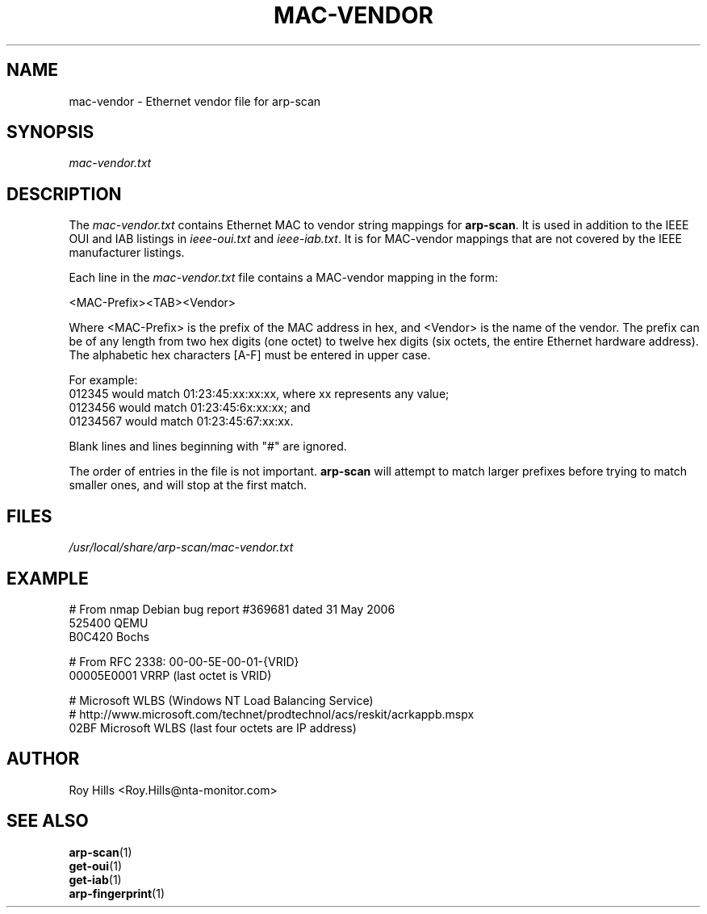 .\" $Id$
.TH MAC-VENDOR 5 "July 10, 2006"
.\" Please adjust this date whenever revising the man page.
.SH NAME
mac-vendor \- Ethernet vendor file for arp-scan
.SH SYNOPSIS
.I mac-vendor.txt
.SH DESCRIPTION
The
.I mac-vendor.txt
contains Ethernet MAC to vendor string mappings for
.BR arp-scan .
It is used in addition to the IEEE OUI and IAB listings in
.I ieee-oui.txt
and
.IR ieee-iab.txt .
It is for MAC-vendor mappings that are not covered by the IEEE manufacturer
listings.
.PP
Each line in the
.I mac-vendor.txt
file contains a MAC-vendor mapping in the form:
.PP
.nf
<MAC-Prefix><TAB><Vendor>
.fi
.PP
Where <MAC-Prefix> is the prefix of the MAC address in hex, and <Vendor>
is the name of the vendor.  The prefix can be of any length from two hex
digits (one octet) to twelve hex digits (six octets, the entire Ethernet
hardware address).  The alphabetic hex characters [A-F] must be entered
in upper case.
.PP
For example:
.nf
012345    would match 01:23:45:xx:xx:xx, where xx represents any value;
0123456   would match 01:23:45:6x:xx:xx; and
01234567  would match 01:23:45:67:xx:xx.
.fi
.PP
Blank lines and lines beginning with "#" are ignored.
.PP
The order of entries in the file is not important.
.B arp-scan
will attempt to match larger prefixes before trying to match smaller ones, and
will stop at the first match.
.SH FILES
.I /usr/local/share/arp-scan/mac-vendor.txt
.SH EXAMPLE
.nf
# From nmap Debian bug report #369681 dated 31 May 2006
525400  QEMU
B0C420  Bochs

# From RFC 2338: 00-00-5E-00-01-{VRID}
00005E0001      VRRP (last octet is VRID)

# Microsoft WLBS (Windows NT Load Balancing Service)
# http://www.microsoft.com/technet/prodtechnol/acs/reskit/acrkappb.mspx
02BF    Microsoft WLBS (last four octets are IP address)
.fi
.SH AUTHOR
Roy Hills <Roy.Hills@nta-monitor.com>
.SH "SEE ALSO"
.TP
.BR arp-scan (1)
.TP
.BR get-oui (1)
.TP
.BR get-iab (1)
.TP
.BR arp-fingerprint (1)
